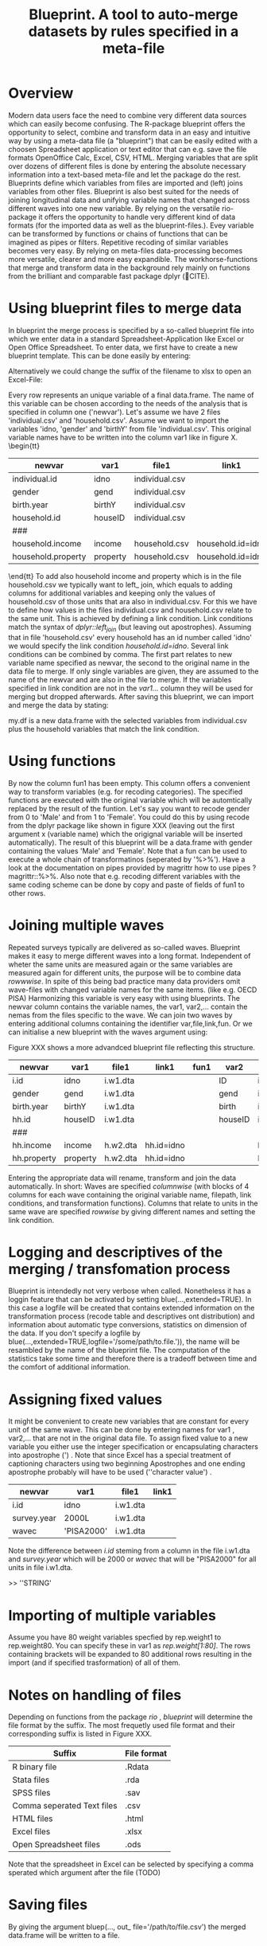 #+TITLE: Blueprint. A tool to auto-merge datasets by rules specified in a meta-file
#+OPTIONS:    
* Overview
Modern data users face the need to combine very different data sources which can easily become confusing. The R-package blueprint offers the opportunity to select, combine and transform data in an easy and intuitive way by using a meta-data file (a "blueprint") that can be easily edited with a choosen Spreadsheet application or text editor that can e.g. save the file formats OpenOffice Calc, Excel, CSV, HTML. Merging variables that are split over dozens of different files is done by entering the absolute necessary information into a text-based meta-file and let the package do the rest. Blueprints define which variables from files are imported and (left) joins variables from other files. Blueprint is also best suited for the needs of joining longitudinal data and unifying variable names that changed across different waves into one new variable. By relying on the versatile rio-package it offers the opportunity to handle very different kind of data formats (for the imported data as well as the blueprint-files.). Evey variable can be transformed by functions or chains of functions that can be imagined as pipes or filters. Repetitive recoding of similar variables becomes very easy. By relying on meta-files data-processing becomes more versatile, clearer and more easy expandible. The workhorse-functions that merge and transform data in the background rely mainly on functions from the brilliant and comparable fast package dplyr (🔴CITE). 
* Using blueprint files to merge data
In blueprint the merge process is specified by a so-called blueprint file into which we enter data in a standard Spreadsheet-Application like Excel or Open Office Spreadsheet. To enter data, we first have to create a new blueprint template. This can be done easily by entering:
\begin{tt}
\\
open.blue('my.blueprint.name.csv',waves=1) \\
\end{tt}
Alternatively we could change the suffix of the filename to xlsx to open an Excel-File:
\begin{tt}
open.blue('my.blueprint.name.xlsx) \\
\\
\end{tt}
Every row represents an unique variable of a final data.frame. The name of this variable can be chosen according to the needs of the analysis that is specified in column one ('newvar'). Let's assume we have 2 files 'individual.csv' and 'household.csv'. Assume we want to import the variables 'idno, 'gender' and 'birthY' from file 'individual.csv'. This original variable names have to be written into the column var1 like in figure X. 
\tiny \begin{tt}
|--------------------+----------+----------------+-------------------+------|
| newvar             | var1     | file1          | link1             | fun1 |
|--------------------+----------+----------------+-------------------+------|
| individual.id      | idno     | individual.csv |                   |      |
| gender             | gend     | individual.csv |                   |      |
| birth.year         | birthY   | individual.csv |                   |      |
| household.id       | houseID  | individual.csv |                   |      |
| ###                |          |                |                   |      |
| household.income   | income   | household.csv  | household.id=idno |      |
| household.property | property | household.csv  | household.id=idno |      |
|--------------------+----------+----------------+-------------------+------|
\end{tt}\normalsize 
To add also household income and property which is in the file household.csv we typically want to left_ join, which equals to adding columns for additional variables and keeping only the values of household.csv of those units that ara also in individual.csv. For this we have to define how values in the files individual.csv and household.csv relate to the same unit. This is achieved by defining a link condition. Link conditions match the syntax of /dplyr::left_join/ (but leaving out apostrophes). Assuming that in file 'household.csv' every household has an id number called 'idno' we would specify the link condition /household.id=idno/. Several link conditions can be combined by comma. The first part relates to new variable name specified as newvar, the second to the original name in the data file to merge. If only single variables are given, they are assumed to the name of the newvar and are also in the file to merge.  
If the variables specified in link condition are not in the /var1.../ column they will be used for merging but dropped afterwards.
After saving this blueprint, we can import and merge the data by stating:
\begin{tt}
 \\
my.df <- blue('my.blueprint.name.csv')\\
 \\
\end{tt}
my.df is a new data.frame with the selected variables from individual.csv plus the household variables that match the link condition.
* Using functions
By now the column fun1 has been empty. This column offers a convenient way to transform variables (e.g. for recoding categories). The specified functions are executed with the original variable which will be automtically replaced by the result of the funtion. Let's say you want to recode gender from 0 to 'Male' and from 1 to 'Female'. You could do this by using recode from the dplyr package like shown in figure XXX (leaving out the first argument x (variable name) which the origignal variable will be inserted automatically). The result of this blueprint will be a data.frame with gender containing the values 'Male' and 'Female'. Note that a fun can be used to execute a whole chain of transformatinos (seperated by '%>%'). Have a look at the documentation on pipes provided by magrittr how to use pipes ?magrittr::%>%. Also note that e.g. recoding  different variables with the same coding scheme can be done by copy and paste of fields of fun1 to other rows.
* Joining multiple waves
  :PROPERTIES:
  :ORDERED:  t
  :END:
Repeated surveys typically are delivered as so-called waves. Blueprint makes it easy to merge different waves into a long format. Independent of wheter the same units are measured again or the same variables are measured again for different units, the purpose will be to combine data /rowwwise/. In spite of this being bad practice many data providers omit wave-files with changed variable names for the same items.  (like e.g. OECD PISA) Harmonizing this variable is very easy with using blueprints. The newvar column contains the variable names, the var1, var2,... contain the nemas from the files specific to the wave. We can join two waves by entering additional columns containing the identifier var,file,link,fun. Or we can initialise a new blueprint with the waves argument using:
\begin{tt}
open.blue('my.blueprint.name2.xlsx,waves=2) \\
\\
\end{tt}
Figure XXX shows a more advandced blueprint file reflecting this structure. 

|-------------+----------+----------+------------+------+---------+------------+-------+------------|
| newvar      | var1     | file1    | link1      | fun1 | var2    | file2      | link2 | fun2       |
|-------------+----------+----------+------------+------+---------+------------+-------+------------|
| i.id        | idno     | i.w1.dta |            |      | ID      | i.w2.Rdata |       |            |
| gender      | gend     | i.w1.dta |            |      | gend    | i.w2.Rdata |       |            |
| birth.year  | birthY   | i.w1.dta |            |      | birth   | i.w2.Rdata |       |            |
| hh.id       | houseID  | i.w1.dta |            |      | houseID | iw.2.Rdata |       |            |
| ###         |          |          |            |      |         |            |       |            |
| hh.income   | income   | h.w2.dta | hh.id=idno |      |         | h.w2.csv   |       | hh.id=idno |
| hh.property | property | h.w2.dta | hh.id=idno |      |         | h.w2.csv   |       | hh.id=idno |
|-------------+----------+----------+------------+------+---------+------------+-------+------------|

Entering the appropriate data will rename, transform and join the data automatically. In short: Waves are specified /columnwise/ (with blocks of 4 columns for each wave containing the original variable name, filepath, link conditions, and transformation functions). Columns that relate to units in the same wave are specified /rowwise/ by giving different names and setting the link condition.

* Logging and descriptives of the merging / transfomation process
Blueprint is intendedly not very verbose when called. Nonetheless it has a loggin feature that can be activated by setting blue(...,extended=TRUE). In this case a logfile will be created that contains extended information on the transformation process (recode table and descriptives ont distribution) and information about automatic type conversions, statistics on dimension of the data. If you don't specify a logfile by blue(...,extended=TRUE,logfile='/some/path/to.file.')), the name will be resambled by the name of the blueprint file. The computation of the statistics take some time and therefore there is a tradeoff between time and the comfort of additional information.  
\begin{tiny}
\begin{verbatim}
  
 ----Transformation. Variable `ST03Q01`  (wave 1): recode(`2`=0L,`1`=1L,.default=NA_integer_)  ----------------------------- 
  
  ============================== 
  old    1      2     7   8   9 
  ..     |      |     |   |   | 
  ...    v      v     v   v   v 
  new    1      0 
  X.n. 115030 112128 1055 15 556 
  ------------------------------ 
 !!! Type conversion from numeric to integer. Was this intended? 
  
  
 >>> Distribution after recoding ----- 
 variable 
  n missing  unique    Info     Sum    Mean 
  227158    1626       2    0.75  115030  0.5064 
  
\end{verbatim}
\end{tiny}

* Assigning fixed values
It might be convenient to create new variables that are constant for every unit of the same wave. This can be done by entering names  for var1 , var2,... that are not in the original data file. To assign fixed value to a new variable you either use the integer specification or encapsulating characters into apostrophe (') . Note that since Excel has a special treatment of captioning characters using two beginning Apostrophes and one ending apostrophe probably will have to be used  (''character value') .
|-------------+-------------+----------+-------|
| newvar      | var1        | file1    | link1 |
|-------------+-------------+----------+-------|
| i.id        | idno        | i.w1.dta |       |
| survey.year | 2000L       | i.w1.dta |       |
| wavec       | 'PISA2000'  | i.w1.dta |       |
|-------------+-------------+----------+-------|
Note the difference between /i.id/ steming from a column in the file i.w1.dta and /survey.year/ which will be 2000 or /wavec/ that will be "PISA2000" for all units in file i.w1.dta.


>> ''STRING'
* Importing of multiple variables
Assume you have 80 weight variables specfied by rep.weight1 to rep.weight80. You can specify these in var1 as /rep.weight[1:80]/. The rows containing brackets will be expanded to 80 additional rows resulting in the import (and if specified trasformation) of all of them.
* Notes on handling of files
Depending on functions from the package /rio/ , /blueprint/ will determine the file format by the suffix. The most frequetly used file format and their corresponding suffix is listed in Figure XXX.
| Suffix                     | File format |
|----------------------------+-------------|
| R binary file              | .Rdata      |
| Stata files                | .rda        |
| SPSS files                 | .sav        |
| Comma seperated Text files | .csv        |
| HTML files                 | .html       |
| Excel files                | .xlsx       |
| Open Spreadsheet files     | .ods        |
|----------------------------+-------------|
Note that the spreadsheet in Excel can be selected by specifying a comma sperated which argument after the file (TODO)

* Saving files
By giving the argument bluep(..., out_ file='/path/to/file.csv') the merged data.frame will be written to a file.
* Aggregating data
Will follow.


